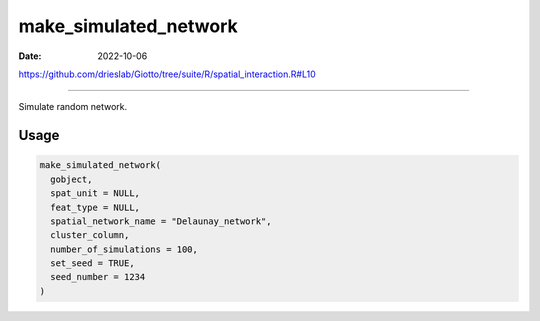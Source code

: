======================
make_simulated_network
======================

:Date: 2022-10-06

https://github.com/drieslab/Giotto/tree/suite/R/spatial_interaction.R#L10

===========

Simulate random network.

Usage
=====

.. code:: r

   make_simulated_network(
     gobject,
     spat_unit = NULL,
     feat_type = NULL,
     spatial_network_name = "Delaunay_network",
     cluster_column,
     number_of_simulations = 100,
     set_seed = TRUE,
     seed_number = 1234
   )
